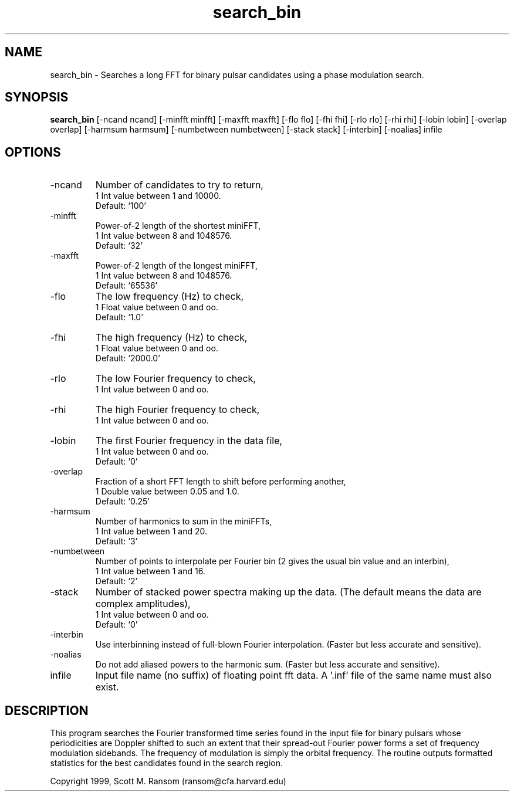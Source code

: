 .\" clig manual page template
.\" (C) 1995 Harald Kirsch (kir@iitb.fhg.de)
.\"
.\" This file was generated by
.\" clig -- command line interface generator
.\"
.\"
.\" Clig will always edit the lines between pairs of `cligPart ...',
.\" but will not complain, if a pair is missing. So, if you want to
.\" make up a certain part of the manual page by hand rather than have
.\" it edited by clig, remove the respective pair of cligPart-lines.
.\"
.\" cligPart TITLE
.TH "search_bin" 1 "12Mar10" "Clig-manuals" "Programmer's Manual"
.\" cligPart TITLE end

.\" cligPart NAME
.SH NAME
search_bin \- Searches a long FFT for binary pulsar candidates using a phase modulation search.
.\" cligPart NAME end

.\" cligPart SYNOPSIS
.SH SYNOPSIS
.B search_bin
[-ncand ncand]
[-minfft minfft]
[-maxfft maxfft]
[-flo flo]
[-fhi fhi]
[-rlo rlo]
[-rhi rhi]
[-lobin lobin]
[-overlap overlap]
[-harmsum harmsum]
[-numbetween numbetween]
[-stack stack]
[-interbin]
[-noalias]
infile
.\" cligPart SYNOPSIS end

.\" cligPart OPTIONS
.SH OPTIONS
.IP -ncand
Number of candidates to try to return,
.br
1 Int value between 1 and 10000.
.br
Default: `100'
.IP -minfft
Power-of-2 length of the shortest miniFFT,
.br
1 Int value between 8 and 1048576.
.br
Default: `32'
.IP -maxfft
Power-of-2 length of the longest miniFFT,
.br
1 Int value between 8 and 1048576.
.br
Default: `65536'
.IP -flo
The low frequency (Hz) to check,
.br
1 Float value between 0 and oo.
.br
Default: `1.0'
.IP -fhi
The high frequency (Hz) to check,
.br
1 Float value between 0 and oo.
.br
Default: `2000.0'
.IP -rlo
The low Fourier frequency to check,
.br
1 Int value between 0 and oo.
.IP -rhi
The high Fourier frequency to check,
.br
1 Int value between 0 and oo.
.IP -lobin
The first Fourier frequency in the data file,
.br
1 Int value between 0 and oo.
.br
Default: `0'
.IP -overlap
Fraction of a short FFT length to shift before performing another,
.br
1 Double value between 0.05 and 1.0.
.br
Default: `0.25'
.IP -harmsum
Number of harmonics to sum in the miniFFTs,
.br
1 Int value between 1 and 20.
.br
Default: `3'
.IP -numbetween
Number of points to interpolate per Fourier bin (2 gives the usual bin value and an interbin),
.br
1 Int value between 1 and 16.
.br
Default: `2'
.IP -stack
Number of stacked power spectra making up the data.  (The default means the data are complex amplitudes),
.br
1 Int value between 0 and oo.
.br
Default: `0'
.IP -interbin
Use interbinning instead of full-blown Fourier interpolation.  (Faster but less accurate and sensitive).
.IP -noalias
Do not add aliased powers to the harmonic sum.  (Faster but less accurate and sensitive).
.IP infile
Input file name (no suffix) of floating point fft data.  A '.inf' file of the same name must also exist.
.\" cligPart OPTIONS end

.SH DESCRIPTION
This program searches the Fourier transformed time series 
found in the input file for binary pulsars whose periodicities are
Doppler shifted to such an extent that their spread-out Fourier power
forms a set of frequency modulation sidebands.  The frequency of
modulation is simply the orbital frequency.  The routine outputs
formatted statistics for the best candidates found in the search
region.

Copyright 1999, Scott M. Ransom (ransom@cfa.harvard.edu)
